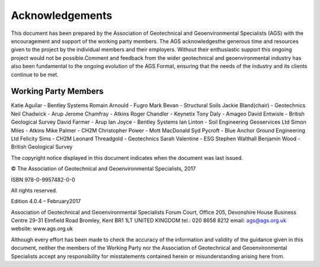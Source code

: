 Acknowledgements
========

This document has been prepared by the Association of Geotechnical and Geoenvironmental Specialists (AGS) with the encouragement and support of the working party members.  The AGS acknowledgesthe generous time and  resources  given  to  the  project  by  the  individual  members  and  their  employers.    Without  their  enthusiastic support this ongoing project would not be possible.Comment and feedback from the wider geotechnical and geoenvironmental industry has also been fundamental to the ongoing evolution of the AGS Format, ensuring that the needs of the industry and its clients continue to be met.

Working Party Members
######################

Katie Aguilar - Bentley Systems
Romain Arnould - Fugro 
Mark Bevan - Structural Soils
Jackie Bland(chair) - Geotechnics 
Neil Chadwick - Arup
Jerome Chamfray - Atkins
Roger Chandler - Keynetix
Tony Daly - Amageo
David Entwisle - British Geological Survey
David Farmer - Arup
Ian Joyce - Bentley Systems
Ian Linton - Soil Engineering Geoservices Ltd
Simon Miles - Atkins
Mike Palmer - CH2M
Christopher Power - Mott MacDonald
Syd Pycroft - Blue Anchor Ground Engineering Ltd
Felicity Sims - CH2M
Leonard Threadgold - Geotechnics
Sarah Valentine - ESG
Stephen Walthall
Benjamin Wood - British Geological Survey

The copyright notice displayed in this document indicates when the document was last issued.

© The Association of Geotechnical and Geoenvironmental Specialists, 2017

ISBN 978-0-9957482-0-0

All rights reserved.

Edition 4.0.4 – February2017 

Association of Geotechnical and Geoenvironmental Specialists
Forum Court, Office 205, Devonshire House Business Centre
29-31 Elmfield Road
Bromley, Kent
BR1 1LT
UNITED KINGDOM
tel.: 020 8658 8212
email: ags@ags.org.uk
website: www.ags.org.uk

Although every effort has been made to check the accuracy of the information and validity of the guidance given in  this  document,  neither  the  members  of  the  Working  Party  nor  the  Association  of  Geotechnical  and Geoenvironmental Specialists accept any responsibility for misstatements contained herein or misunderstanding arising here from.
